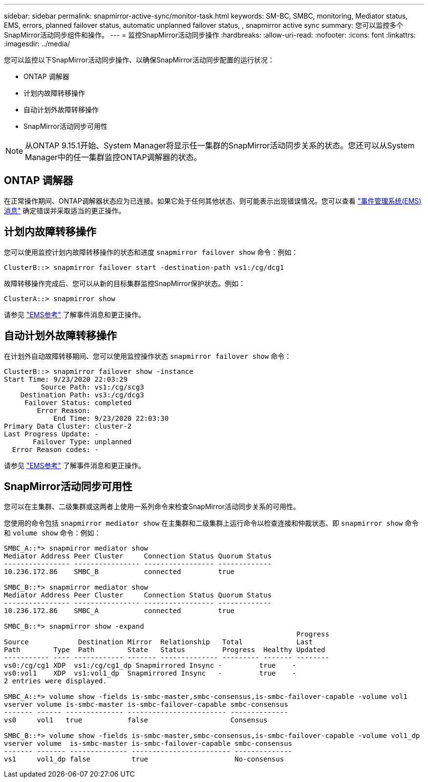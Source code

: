 ---
sidebar: sidebar 
permalink: snapmirror-active-sync/monitor-task.html 
keywords: SM-BC, SMBC, monitoring, Mediator status, EMS, errors, planned failover status, automatic unplanned failover status, , snapmirror active sync 
summary: 您可以监控多个SnapMirror活动同步组件和操作。 
---
= 监控SnapMirror活动同步操作
:hardbreaks:
:allow-uri-read: 
:nofooter: 
:icons: font
:linkattrs: 
:imagesdir: ../media/


[role="lead"]
您可以监控以下SnapMirror活动同步操作、以确保SnapMirror活动同步配置的运行状况：

* ONTAP 调解器
* 计划内故障转移操作
* 自动计划外故障转移操作
* SnapMirror活动同步可用性



NOTE: 从ONTAP 9.15.1开始、System Manager将显示任一集群的SnapMirror活动同步关系的状态。您还可以从System Manager中的任一集群监控ONTAP调解器的状态。



== ONTAP 调解器

在正常操作期间、ONTAP调解器状态应为已连接。如果它处于任何其他状态、则可能表示出现错误情况。您可以查看 link:https://docs.netapp.com/us-en/ontap-ems-9131/sm-mediator-events.html["事件管理系统(EMS)消息"^] 确定错误并采取适当的更正操作。



== 计划内故障转移操作

您可以使用监控计划内故障转移操作的状态和进度 `snapmirror failover show` 命令：例如：

....
ClusterB::> snapmirror failover start -destination-path vs1:/cg/dcg1
....
故障转移操作完成后、您可以从新的目标集群监控SnapMirror保护状态。例如：

....
ClusterA::> snapmirror show
....
请参见 link:https://docs.netapp.com/us-en/ontap-ems-9131/smbc-pfo-events.html["EMS参考"^] 了解事件消息和更正操作。



== 自动计划外故障转移操作

在计划外自动故障转移期间、您可以使用监控操作状态 `snapmirror failover show` 命令：

....
ClusterB::> snapmirror failover show -instance
Start Time: 9/23/2020 22:03:29
         Source Path: vs1:/cg/scg3
    Destination Path: vs3:/cg/dcg3
     Failover Status: completed
        Error Reason:
            End Time: 9/23/2020 22:03:30
Primary Data Cluster: cluster-2
Last Progress Update: -
       Failover Type: unplanned
  Error Reason codes: -
....
请参见 link:https://docs.netapp.com/us-en/ontap-ems-9131/smbc-aufo-events.html["EMS参考"^] 了解事件消息和更正操作。



== SnapMirror活动同步可用性

您可以在主集群、二级集群或这两者上使用一系列命令来检查SnapMirror活动同步关系的可用性。

您使用的命令包括 `snapmirror mediator show` 在主集群和二级集群上运行命令以检查连接和仲裁状态、即 `snapmirror show` 命令和 `volume show` 命令：例如：

....
SMBC_A::*> snapmirror mediator show
Mediator Address Peer Cluster     Connection Status Quorum Status
---------------- ---------------- ----------------- -------------
10.236.172.86    SMBC_B           connected         true

SMBC_B::*> snapmirror mediator show
Mediator Address Peer Cluster     Connection Status Quorum Status
---------------- ---------------- ----------------- -------------
10.236.172.86    SMBC_A           connected         true

SMBC_B::*> snapmirror show -expand
                                                                       Progress
Source            Destination Mirror  Relationship   Total             Last
Path        Type  Path        State   Status         Progress  Healthy Updated
----------- ---- ------------ ------- -------------- --------- ------- --------
vs0:/cg/cg1 XDP  vs1:/cg/cg1_dp Snapmirrored Insync -         true    -
vs0:vol1    XDP  vs1:vol1_dp  Snapmirrored Insync   -         true    -
2 entries were displayed.

SMBC_A::*> volume show -fields is-smbc-master,smbc-consensus,is-smbc-failover-capable -volume vol1
vserver volume is-smbc-master is-smbc-failover-capable smbc-consensus
------- ------ -------------- ------------------------ --------------
vs0     vol1   true           false                    Consensus

SMBC_B::*> volume show -fields is-smbc-master,smbc-consensus,is-smbc-failover-capable -volume vol1_dp
vserver volume  is-smbc-master is-smbc-failover-capable smbc-consensus
------- ------- -------------- ------------------------ --------------
vs1     vol1_dp false          true                     No-consensus
....